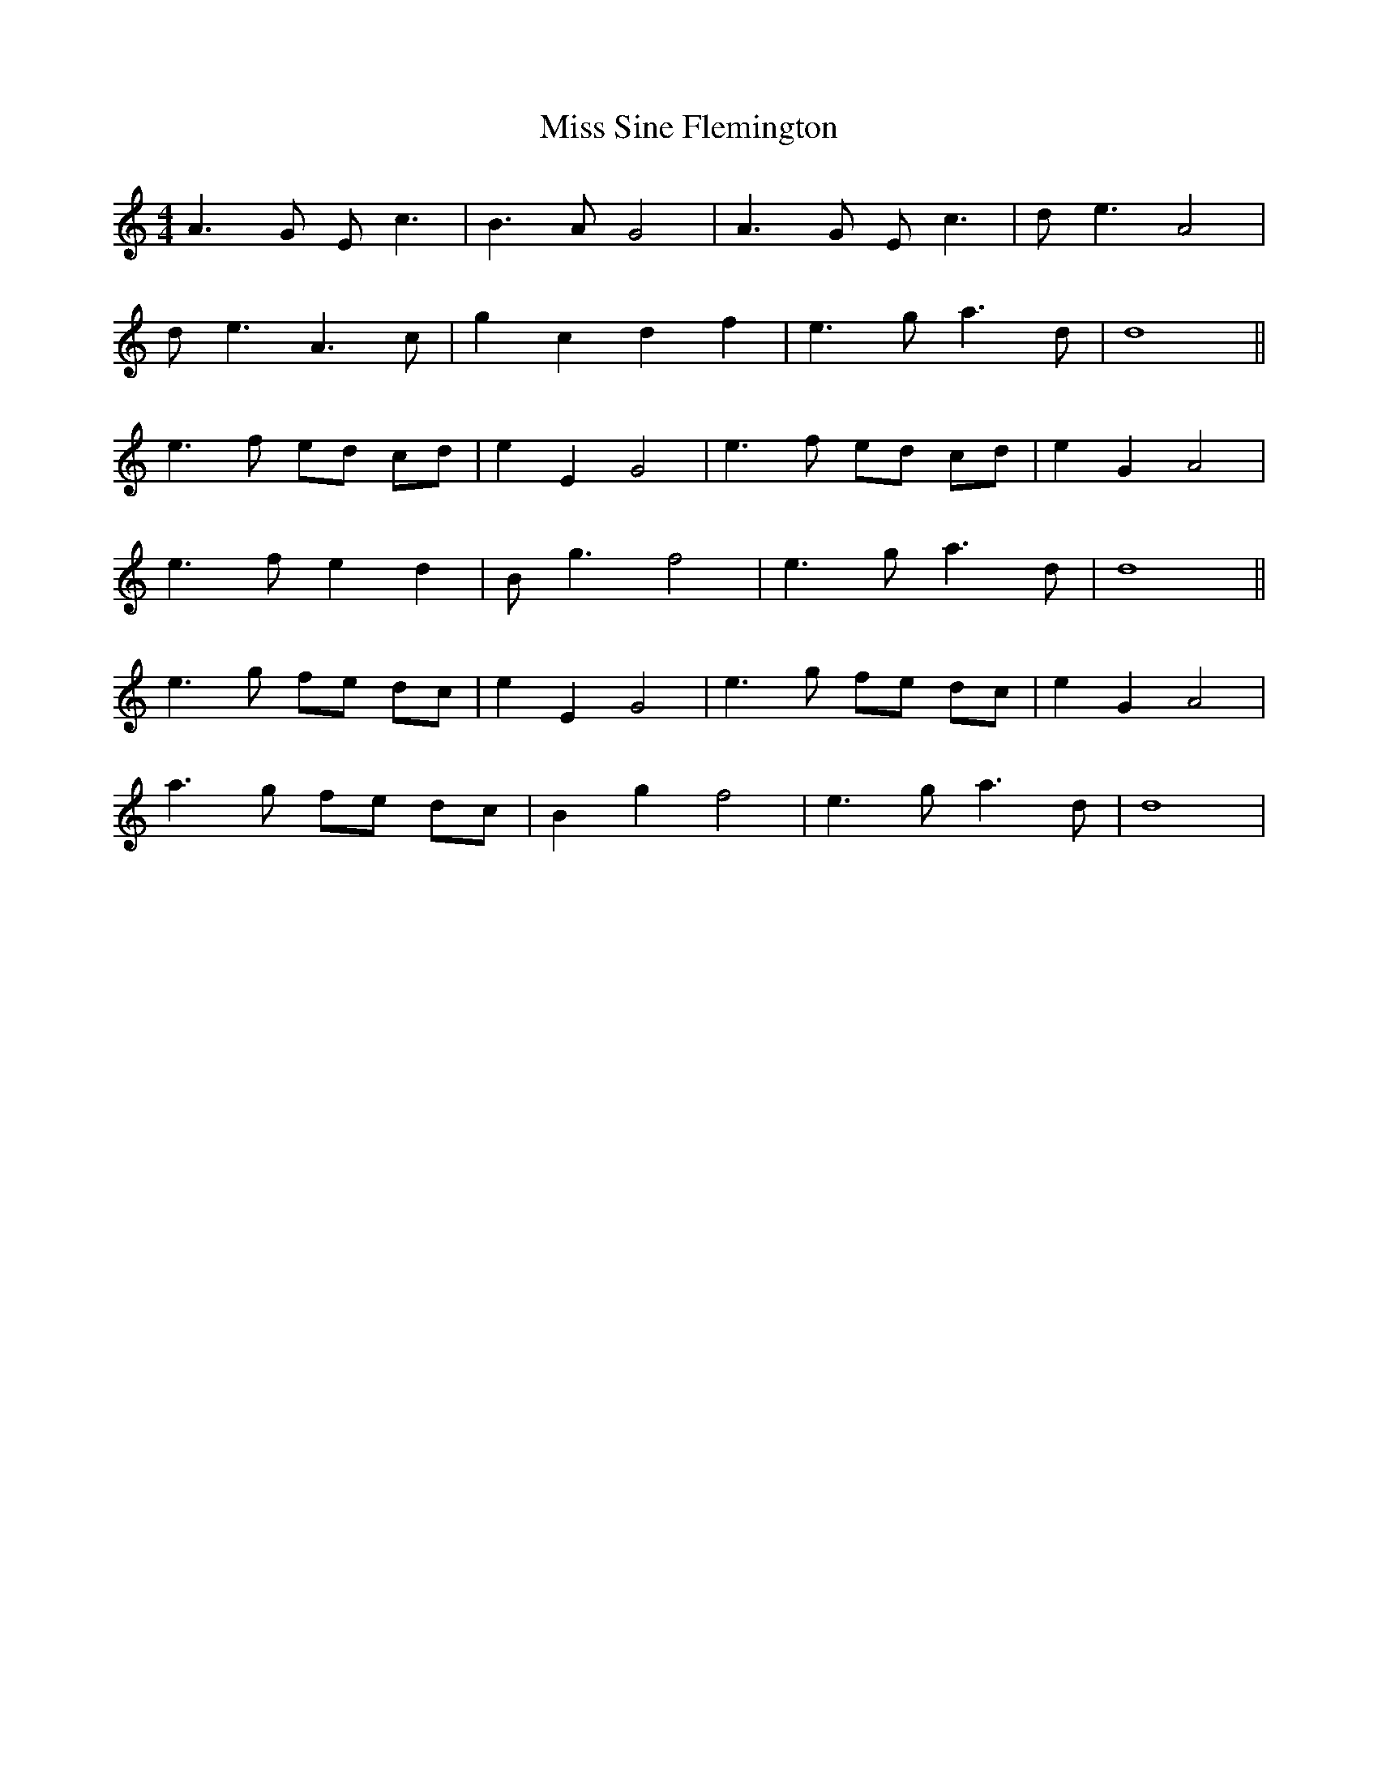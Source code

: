 X: 27254
T: Miss Sine Flemington
R: barndance
M: 4/4
K: Aminor
A3 G E c3|B3 A G4|A3 G E c3|d e3 A4|
d e3 A3 c|g2 c2 d2 f2|e3 g a3 d|d8||
e3 f ed cd|e2 E2 G4|e3 f ed cd|e2 G2 A4|
e3 f e2 d2|B g3 f4|e3 g a3 d|d8||
e3 g fe dc|e2 E2 G4|e3 g fe dc|e2 G2 A4|
a3 g fe dc|B2 g2 f4|e3 g a3 d|d8|

